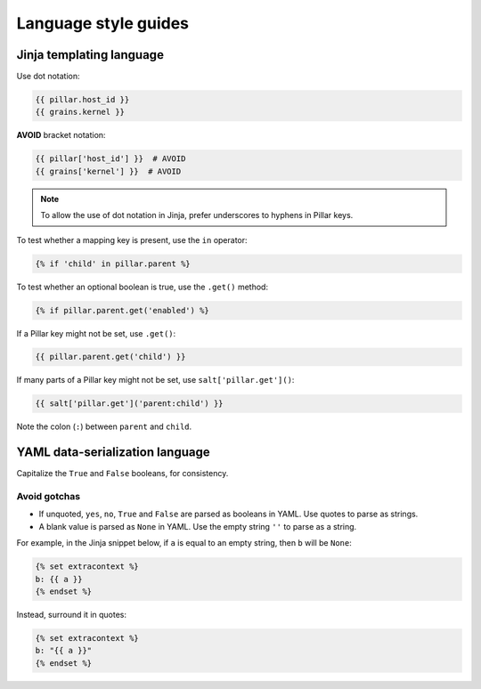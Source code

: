 Language style guides
=====================

Jinja templating language
-------------------------

Use dot notation:

.. code-block:: jinja

   {{ pillar.host_id }}
   {{ grains.kernel }}

**AVOID** bracket notation:

.. code-block:: jinja

   {{ pillar['host_id'] }}  # AVOID
   {{ grains['kernel'] }}  # AVOID

.. note::

   To allow the use of dot notation in Jinja, prefer underscores to hyphens in Pillar keys.

To test whether a mapping key is present, use the ``in`` operator:

.. code-block:: jinja

   {% if 'child' in pillar.parent %}

To test whether an optional boolean is true, use the ``.get()`` method:

.. code-block:: jinja

   {% if pillar.parent.get('enabled') %}

If a Pillar key might not be set, use ``.get()``:

.. code-block:: jinja

   {{ pillar.parent.get('child') }}

If many parts of a Pillar key might not be set, use ``salt['pillar.get']()``:

.. code-block:: jinja

   {{ salt['pillar.get']('parent:child') }}

Note the colon (``:``) between ``parent`` and ``child``.

YAML data-serialization language
--------------------------------

Capitalize the ``True`` and ``False`` booleans, for consistency.

Avoid gotchas
~~~~~~~~~~~~~

-  If unquoted, ``yes``, ``no``, ``True`` and ``False`` are parsed as booleans in YAML. Use quotes to parse as strings.
-  A blank value is parsed as ``None`` in YAML. Use the empty string ``''`` to parse as a string.

For example, in the Jinja snippet below, if ``a`` is equal to an empty string, then ``b`` will be ``None``:

.. code-block:: jinja

   {% set extracontext %}
   b: {{ a }}
   {% endset %}

Instead, surround it in quotes:

.. code-block:: jinja

   {% set extracontext %}
   b: "{{ a }}"
   {% endset %}
